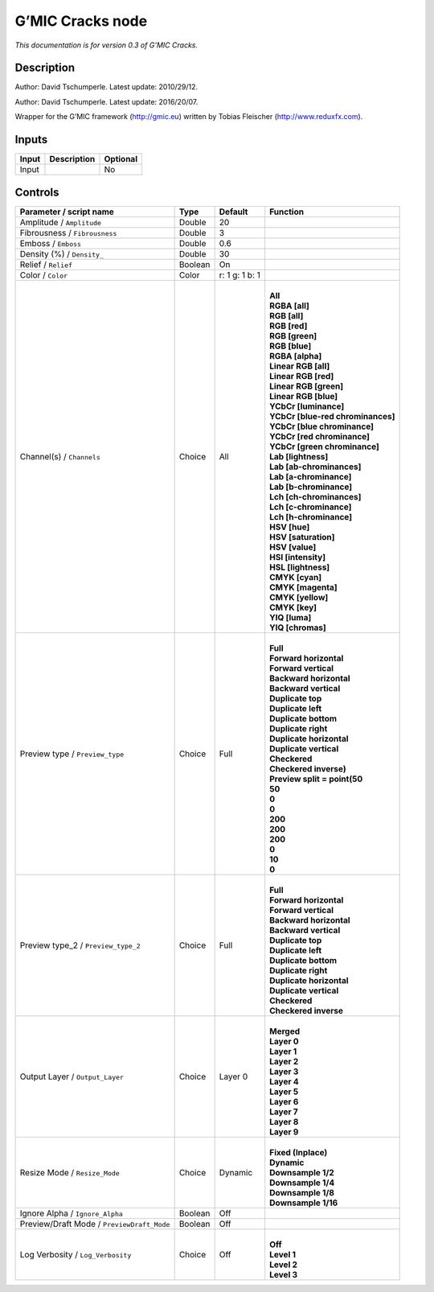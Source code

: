 .. _eu.gmic.Cracks:

G’MIC Cracks node
=================

*This documentation is for version 0.3 of G’MIC Cracks.*

Description
-----------

Author: David Tschumperle. Latest update: 2010/29/12.

Author: David Tschumperle. Latest update: 2016/20/07.

Wrapper for the G’MIC framework (http://gmic.eu) written by Tobias Fleischer (http://www.reduxfx.com).

Inputs
------

+-------+-------------+----------+
| Input | Description | Optional |
+=======+=============+==========+
| Input |             | No       |
+-------+-------------+----------+

Controls
--------

.. tabularcolumns:: |>{\raggedright}p{0.2\columnwidth}|>{\raggedright}p{0.06\columnwidth}|>{\raggedright}p{0.07\columnwidth}|p{0.63\columnwidth}|

.. cssclass:: longtable

+--------------------------------------------+---------+----------------+-------------------------------------+
| Parameter / script name                    | Type    | Default        | Function                            |
+============================================+=========+================+=====================================+
| Amplitude / ``Amplitude``                  | Double  | 20             |                                     |
+--------------------------------------------+---------+----------------+-------------------------------------+
| Fibrousness / ``Fibrousness``              | Double  | 3              |                                     |
+--------------------------------------------+---------+----------------+-------------------------------------+
| Emboss / ``Emboss``                        | Double  | 0.6            |                                     |
+--------------------------------------------+---------+----------------+-------------------------------------+
| Density (%) / ``Density_``                 | Double  | 30             |                                     |
+--------------------------------------------+---------+----------------+-------------------------------------+
| Relief / ``Relief``                        | Boolean | On             |                                     |
+--------------------------------------------+---------+----------------+-------------------------------------+
| Color / ``Color``                          | Color   | r: 1 g: 1 b: 1 |                                     |
+--------------------------------------------+---------+----------------+-------------------------------------+
| Channel(s) / ``Channels``                  | Choice  | All            | |                                   |
|                                            |         |                | | **All**                           |
|                                            |         |                | | **RGBA [all]**                    |
|                                            |         |                | | **RGB [all]**                     |
|                                            |         |                | | **RGB [red]**                     |
|                                            |         |                | | **RGB [green]**                   |
|                                            |         |                | | **RGB [blue]**                    |
|                                            |         |                | | **RGBA [alpha]**                  |
|                                            |         |                | | **Linear RGB [all]**              |
|                                            |         |                | | **Linear RGB [red]**              |
|                                            |         |                | | **Linear RGB [green]**            |
|                                            |         |                | | **Linear RGB [blue]**             |
|                                            |         |                | | **YCbCr [luminance]**             |
|                                            |         |                | | **YCbCr [blue-red chrominances]** |
|                                            |         |                | | **YCbCr [blue chrominance]**      |
|                                            |         |                | | **YCbCr [red chrominance]**       |
|                                            |         |                | | **YCbCr [green chrominance]**     |
|                                            |         |                | | **Lab [lightness]**               |
|                                            |         |                | | **Lab [ab-chrominances]**         |
|                                            |         |                | | **Lab [a-chrominance]**           |
|                                            |         |                | | **Lab [b-chrominance]**           |
|                                            |         |                | | **Lch [ch-chrominances]**         |
|                                            |         |                | | **Lch [c-chrominance]**           |
|                                            |         |                | | **Lch [h-chrominance]**           |
|                                            |         |                | | **HSV [hue]**                     |
|                                            |         |                | | **HSV [saturation]**              |
|                                            |         |                | | **HSV [value]**                   |
|                                            |         |                | | **HSI [intensity]**               |
|                                            |         |                | | **HSL [lightness]**               |
|                                            |         |                | | **CMYK [cyan]**                   |
|                                            |         |                | | **CMYK [magenta]**                |
|                                            |         |                | | **CMYK [yellow]**                 |
|                                            |         |                | | **CMYK [key]**                    |
|                                            |         |                | | **YIQ [luma]**                    |
|                                            |         |                | | **YIQ [chromas]**                 |
+--------------------------------------------+---------+----------------+-------------------------------------+
| Preview type / ``Preview_type``            | Choice  | Full           | |                                   |
|                                            |         |                | | **Full**                          |
|                                            |         |                | | **Forward horizontal**            |
|                                            |         |                | | **Forward vertical**              |
|                                            |         |                | | **Backward horizontal**           |
|                                            |         |                | | **Backward vertical**             |
|                                            |         |                | | **Duplicate top**                 |
|                                            |         |                | | **Duplicate left**                |
|                                            |         |                | | **Duplicate bottom**              |
|                                            |         |                | | **Duplicate right**               |
|                                            |         |                | | **Duplicate horizontal**          |
|                                            |         |                | | **Duplicate vertical**            |
|                                            |         |                | | **Checkered**                     |
|                                            |         |                | | **Checkered inverse)**            |
|                                            |         |                | | **Preview split = point(50**      |
|                                            |         |                | | **50**                            |
|                                            |         |                | | **0**                             |
|                                            |         |                | | **0**                             |
|                                            |         |                | | **200**                           |
|                                            |         |                | | **200**                           |
|                                            |         |                | | **200**                           |
|                                            |         |                | | **0**                             |
|                                            |         |                | | **10**                            |
|                                            |         |                | | **0**                             |
+--------------------------------------------+---------+----------------+-------------------------------------+
| Preview type_2 / ``Preview_type_2``        | Choice  | Full           | |                                   |
|                                            |         |                | | **Full**                          |
|                                            |         |                | | **Forward horizontal**            |
|                                            |         |                | | **Forward vertical**              |
|                                            |         |                | | **Backward horizontal**           |
|                                            |         |                | | **Backward vertical**             |
|                                            |         |                | | **Duplicate top**                 |
|                                            |         |                | | **Duplicate left**                |
|                                            |         |                | | **Duplicate bottom**              |
|                                            |         |                | | **Duplicate right**               |
|                                            |         |                | | **Duplicate horizontal**          |
|                                            |         |                | | **Duplicate vertical**            |
|                                            |         |                | | **Checkered**                     |
|                                            |         |                | | **Checkered inverse**             |
+--------------------------------------------+---------+----------------+-------------------------------------+
| Output Layer / ``Output_Layer``            | Choice  | Layer 0        | |                                   |
|                                            |         |                | | **Merged**                        |
|                                            |         |                | | **Layer 0**                       |
|                                            |         |                | | **Layer 1**                       |
|                                            |         |                | | **Layer 2**                       |
|                                            |         |                | | **Layer 3**                       |
|                                            |         |                | | **Layer 4**                       |
|                                            |         |                | | **Layer 5**                       |
|                                            |         |                | | **Layer 6**                       |
|                                            |         |                | | **Layer 7**                       |
|                                            |         |                | | **Layer 8**                       |
|                                            |         |                | | **Layer 9**                       |
+--------------------------------------------+---------+----------------+-------------------------------------+
| Resize Mode / ``Resize_Mode``              | Choice  | Dynamic        | |                                   |
|                                            |         |                | | **Fixed (Inplace)**               |
|                                            |         |                | | **Dynamic**                       |
|                                            |         |                | | **Downsample 1/2**                |
|                                            |         |                | | **Downsample 1/4**                |
|                                            |         |                | | **Downsample 1/8**                |
|                                            |         |                | | **Downsample 1/16**               |
+--------------------------------------------+---------+----------------+-------------------------------------+
| Ignore Alpha / ``Ignore_Alpha``            | Boolean | Off            |                                     |
+--------------------------------------------+---------+----------------+-------------------------------------+
| Preview/Draft Mode / ``PreviewDraft_Mode`` | Boolean | Off            |                                     |
+--------------------------------------------+---------+----------------+-------------------------------------+
| Log Verbosity / ``Log_Verbosity``          | Choice  | Off            | |                                   |
|                                            |         |                | | **Off**                           |
|                                            |         |                | | **Level 1**                       |
|                                            |         |                | | **Level 2**                       |
|                                            |         |                | | **Level 3**                       |
+--------------------------------------------+---------+----------------+-------------------------------------+
